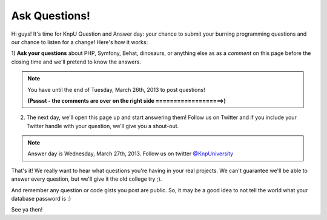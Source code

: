 Ask Questions!
==============

Hi guys! It's time for KnpU Question and Answer day: your chance to submit
your burning programming questions and our chance to listen for a change! Here's how
it works:

1) **Ask your questions** about PHP, Symfony, Behat, dinosaurs, or anything else as
as a *comment* on this page before the closing time and we'll pretend to know the answers.

.. note::

    You have until the end of Tuesday, March 26th, 2013 to post questions!

    **(Psssst - the comments are over on the right side ===================>)**

2) The next day, we'll open this page up and start answering them! 
   Follow us on Twitter and if you include your Twitter 
   handle with your question, we'll give you a shout-out.

.. note::

    Answer day is Wednesday, March 27th, 2013. Follow us on twitter `@KnpUniversity`_

That's it! We really want to hear what questions you're having in your real projects. We can't
guarantee we'll be able to answer every question, but we'll give it the old college try ;).

And remember any question or code gists you post are public.
So, it may be a good idea to not tell the world what your database password is :)

See ya then!

.. _`@KnpUniversity`: https://twitter.com/knpuniversity